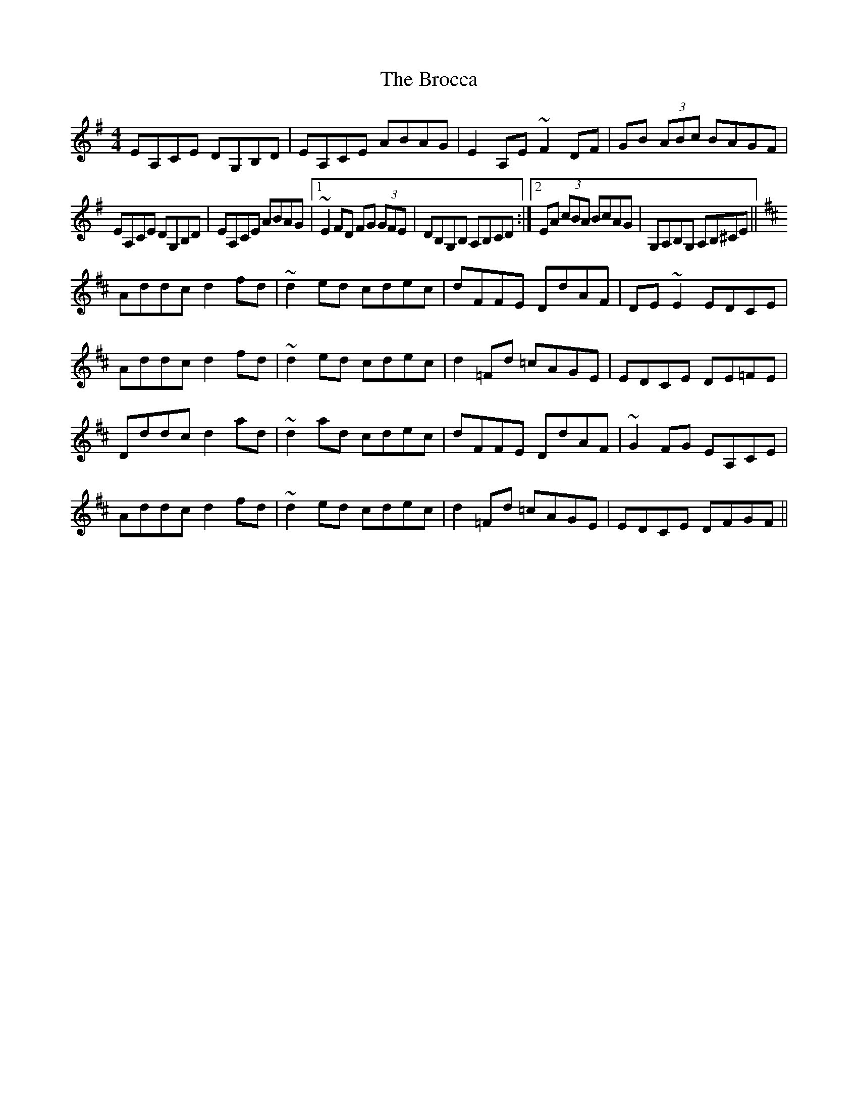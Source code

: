 X: 5221
T: Brocca, The
R: reel
M: 4/4
K: Adorian
EA,CE DG,B,D|EA,CE ABAG|E2A,E ~F2DF|GB (3ABc BAGF|
EA,CE DG,B,D|EA,CE ABAG|1 ~E2FD FG (3GFE|DB,G,B, A,B,CD:|2 EA (3cBA BcAG|G,A,B,G, A,B,^CE||
K: Dmaj
Addc d2fd|~d2ed cdec|dFFE DdAF|DE~E2 EDCE|
Addc d2fd|~d2ed cdec|d2=Fd =cAGE|EDCE DE=FE|
Dddc d2ad|~d2ad cdec|dFFE DdAF|~G2FG EA,CE|
Addc d2fd|~d2ed cdec|d2=Fd =cAGE|EDCE DFGF||

